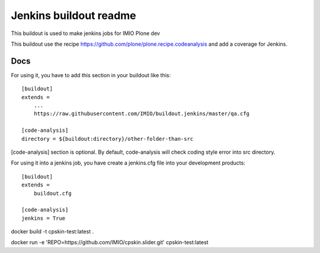 =======================
Jenkins buildout readme
=======================

This buildout is used to make jenkins jobs for IMIO Plone dev

This buildout use the recipe https://github.com/plone/plone.recipe.codeanalysis and add a coverage for Jenkins.

Docs
====
For using it, you have to add this section in your buildout like this::

    [buildout]
    extends =
        ...
        https://raw.githubusercontent.com/IMIO/buildout.jenkins/master/qa.cfg

    [code-analysis]
    directory = ${buildout:directory}/other-folder-than-src

[code-analysis] section is optional. By default, code-analysis will check coding style error into src directory.



For using it into a jenkins job, you have create a jenkins.cfg file into your development products::

    [buildout]
    extends =
        buildout.cfg

    [code-analysis]
    jenkins = True


docker build -t cpskin-test:latest .

docker run -e 'REPO=https://github.com/IMIO/cpskin.slider.git' cpskin-test:latest

